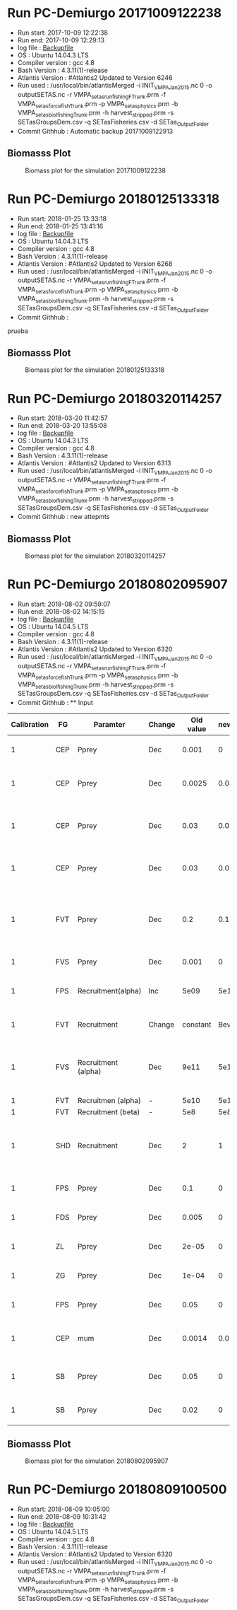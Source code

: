 * Run PC-Demiurgo 20171009122238
  - Run start: 2017-10-09 12:22:38
  - Run end: 2017-10-09 12:29:13
  - log file : [[file:Calibration/20171009122913.bak][Backupfile]]
  - OS : Ubuntu 14.04.3 LTS
  - Compiler version : gcc 4.8
  - Bash Version : 4.3.11(1)-release
  - Atlantis Version : #Atlantis2 Updated to Version 6246
  - Run used :  /usr/local/bin/atlantisMerged -i INIT_VMPA_Jan2015.nc 0 -o outputSETAS.nc -r VMPA_setas_run_fishing_F_Trunk.prm -f VMPA_setas_force_fish_Trunk.prm -p VMPA_setas_physics.prm -b VMPA_setas_biol_fishing_Trunk.prm -h harvest_stripped.prm -s SETasGroupsDem.csv -q SETasFisheries.csv -d SETas_Output_Folder
  - Commit Githhub : Automatic backup 20171009122913
** Biomasss Plot
#+CAPTION: Biomass plot for the simulation 20171009122238
[[file:/home/demiurgo/Documents/2017/Calibration_SETas/Model/SETas_model_Trunk_Stripped/Calibration/Figures/20171009122238.png]]
* Run PC-Demiurgo 20180125133318
  - Run start: 2018-01-25 13:33:18
  - Run end: 2018-01-25 13:41:16
  - log file : [[file:Calibration/20180125134116.bak][Backupfile]]
  - OS : Ubuntu 14.04.3 LTS
  - Compiler version : gcc 4.8
  - Bash Version : 4.3.11(1)-release
  - Atlantis Version : #Atlantis2 Updated to Version 6268
  - Run used :  /usr/local/bin/atlantisMerged -i INIT_VMPA_Jan2015.nc 0 -o outputSETAS.nc -r VMPA_setas_run_fishing_F_Trunk.prm -f VMPA_setas_force_fish_Trunk.prm -p VMPA_setas_physics.prm -b VMPA_setas_biol_fishing_Trunk.prm -h harvest_stripped.prm -s SETasGroupsDem.csv -q SETasFisheries.csv -d SETas_Output_Folder
  - Commit Githhub :
prueba
** Biomasss Plot
#+CAPTION: Biomass plot for the simulation 20180125133318
[[file:/home/demiurgo/Documents/2017/Calibration_SETas/Model/SETas_model_Trunk_Stripped/Calibration/Figures/20180125133318.png]]
* Run PC-Demiurgo 20180320114257
  - Run start: 2018-03-20 11:42:57
  - Run end: 2018-03-20 13:55:08
  - log file : [[file:Calibration/20180320135508.bak][Backupfile]]
  - OS : Ubuntu 14.04.3 LTS
  - Compiler version : gcc 4.8
  - Bash Version : 4.3.11(1)-release
  - Atlantis Version : #Atlantis2 Updated to Version 6313
  - Run used :  /usr/local/bin/atlantisMerged -i INIT_VMPA_Jan2015.nc 0 -o outputSETAS.nc -r VMPA_setas_run_fishing_F_Trunk.prm -f VMPA_setas_force_fish_Trunk.prm -p VMPA_setas_physics.prm -b VMPA_setas_biol_fishing_Trunk.prm -h harvest_stripped.prm -s SETasGroupsDem.csv -q SETasFisheries.csv -d SETas_Output_Folder
  - Commit Githhub : new attepmts
** Biomasss Plot
#+CAPTION: Biomass plot for the simulation 20180320114257
[[file:/home/demiurgo/Documents/2017/Calibration_SETas/Model/SETas_model_Trunk_Stripped/Calibration/Figures/20180320114257.png]]
* Run PC-Demiurgo 20180802095907
  - Run start: 2018-08-02 09:59:07
  - Run end: 2018-08-02 14:15:15
  - log file : [[file:Calibration/20180802141515.bak][Backupfile]]
  - OS : Ubuntu 14.04.5 LTS
  - Compiler version : gcc 4.8
  - Bash Version : 4.3.11(1)-release
  - Atlantis Version : #Atlantis2 Updated to Version 6320
  - Run used :  /usr/local/bin/atlantisMerged -i INIT_VMPA_Jan2015.nc 0 -o outputSETAS.nc -r VMPA_setas_run_fishing_F_Trunk.prm -f VMPA_setas_force_fish_Trunk.prm -p VMPA_setas_physics.prm -b VMPA_setas_biol_fishing_Trunk.prm -h harvest_stripped.prm -s SETasGroupsDem.csv -q SETasFisheries.csv -d SETas_Output_Folder
  - Commit Githhub : **  Input
| Calibration | FG  | Paramter            | Change | Old value | newValue | Reason                                                                   |
|-------------+-----+---------------------+--------+-----------+----------+--------------------------------------------------------------------------|
|           1 | CEP | Pprey               | Dec    |     0.001 |        0 | They are eating Small phyto                                              |
|           1 | CEP | Pprey               | Dec    |    0.0025 |    0.001 | Juveniles are eaiting too much small pelagic fish                        |
|           1 | CEP | Pprey               | Dec    |      0.03 |    0.001 | Adults eating too much juveniles small pelagic fish                      |
|           1 | CEP | Pprey               | Dec    |      0.03 |    0.015 | Adult eating too much adult small fish pelagic                           |
|           1 | FVT | Pprey               | Dec    |       0.2 |      0.1 | Adult and juvenile eating too much juvenile and adult small pelagic fish |
|           1 | FVS | Pprey               | Dec    |     0.001 |        0 | predation on small phyto                                                 |
|           1 | FPS | Recruitment(alpha)  | Inc    |      5e09 |     5e10 | Increase alpha in recruitment BH                                         |
|           1 | FVT | Recruitment         | Change |  constant | Bev-Holt | Change the model of recruitment                                          |
|           1 | FVS | Recruitment (alpha) | Dec    |      9e11 |     5e11 | Decrese the recuitment outcome [Control de peaks on the recruitments]    |
|           1 | FVT | Recruitmen (alpha)  | -      |      5e10 |     5e10 | Initital value                                                           |
|           1 | FVT | Recruitment (beta)  | -      |       5e8 |      5e8 | initial value                                                            |
|           1 | SHD | Recruitment         | Dec    |         2 |        1 | just the female so,  the half of the population reproduce                |
|           1 | FPS | Pprey               | Dec    |       0.1 |        0 | Removing predation on PS                                                 |
|           1 | FDS | Pprey               | Dec    |     0.005 |        0 | Removing predation on Ps                                                 |
|           1 | ZL  | Pprey               | Dec    |     2e-05 |        0 | Removing predation on Ps                                                 |
|           1 | ZG  | Pprey               | Dec    |     1e-04 |        0 | Removing predation on Ps                                                 |
|           1 | FPS | Pprey               | Dec    |      0.05 |        0 | Removing predation on ZS                                                 |
|           1 | CEP | mum                 | Dec    |    0.0014 |    0.001 | Controling the explosive growth f this specie                            |
|           1 | SB  | Pprey               | Dec    |      0.05 |        0 | Decresing consumption od detritus labile                                 |
|           1 | SB  | Pprey               | Dec    |      0.02 |        0 | Decresing consumption of  DC                                             |
** Biomasss Plot
#+CAPTION: Biomass plot for the simulation 20180802095907
[[file:/home/demiurgo/Documents/2017/Calibration_SETas/Model/SETas_model_Trunk_Stripped/Calibration/Figures/20180802095907.png]]
* Run PC-Demiurgo 20180809100500
  - Run start: 2018-08-09 10:05:00
  - Run end: 2018-08-09 10:31:42
  - log file : [[file:Calibration/20180809103142.bak][Backupfile]]
  - OS : Ubuntu 14.04.5 LTS
  - Compiler version : gcc 4.8
  - Bash Version : 4.3.11(1)-release
  - Atlantis Version : #Atlantis2 Updated to Version 6320
  - Run used :  /usr/local/bin/atlantisMerged -i INIT_VMPA_Jan2015.nc 0 -o outputSETAS.nc -r VMPA_setas_run_fishing_F_Trunk.prm -f VMPA_setas_force_fish_Trunk.prm -p VMPA_setas_physics.prm -b VMPA_setas_biol_fishing_Trunk.prm -h harvest_stripped.prm -s SETasGroupsDem.csv -q SETasFisheries.csv -d SETas_Output_Folder
